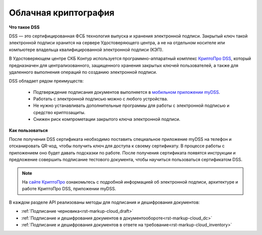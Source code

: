 .. _`КриптоПро DSS`: https://www.cryptopro.ru/products/dss
.. _`мобильном приложении myDSS`: https://www.cryptopro.ru/products/mydss
.. _`сайте КриптоПро`: https://www.cryptopro.ru/products/dss/presentations

.. _rst-markup-сloud_dss:

Облачная криптография
=====================

**Что такое DSS**

DSS — это сертифицированная ФСБ технология выпуска и хранения электронной подписи. Закрытый ключ такой электронной подписи хранится на сервере Удостоверяющего центра, а не на отдельном носителе или компьютере владельца квалифицированной электронной подписи (КЭП). 

В Удостоверяющем центре СКБ Контур используется программно-аппаратный комплекс `КриптоПро DSS`_, который предназначен для централизованного, защищенного хранения закрытых ключей пользователей, а также для удаленного выполнения операций по созданию электронной подписи. 

DSS обладает рядом преимуществ:

  * Подтверждение подписания документов выполняется в `мобильном приложении myDSS`_.
  * Работать с электронной подписью можно с любого устройства.
  * Не нужно устанавливать дополнительные программы для работы с электронной подписью и средство криптозащиты.
  * Снижен риск компрометации закрытого ключа электронной подписи.

**Как пользоваться**

После получения DSS сертификата необходимо поставить специальное приложение myDSS на телефон и отсканировать QR-код, чтобы получить ключ для доступа к своему сертификату. В процессе работы с приложением оно будет давать подсказки по работе. После получения сертификата появятся инструкции и предложение совершить подписание тестового документа, чтобы научиться пользоваться сертификатом DSS.

.. note:: 
  На `сайте КриптоПро`_ ознакомьтесь с подробной информацией об электронной подписи, архитектуре и работе КриптоПро DSS, приложении myDSS.

В каждом разделе API реализованы методы для подписания и дешифрования документов:
 
* :ref:`Подписание черновика<rst-markup-сloud_draft>`
* :ref:`Подписание и дешифрования документов в документообороте<rst-markup-сloud_dc>`
* :ref:`Подписание и дешифрования документов в ответе на требование<rst-markup-сloud_inventory>`
